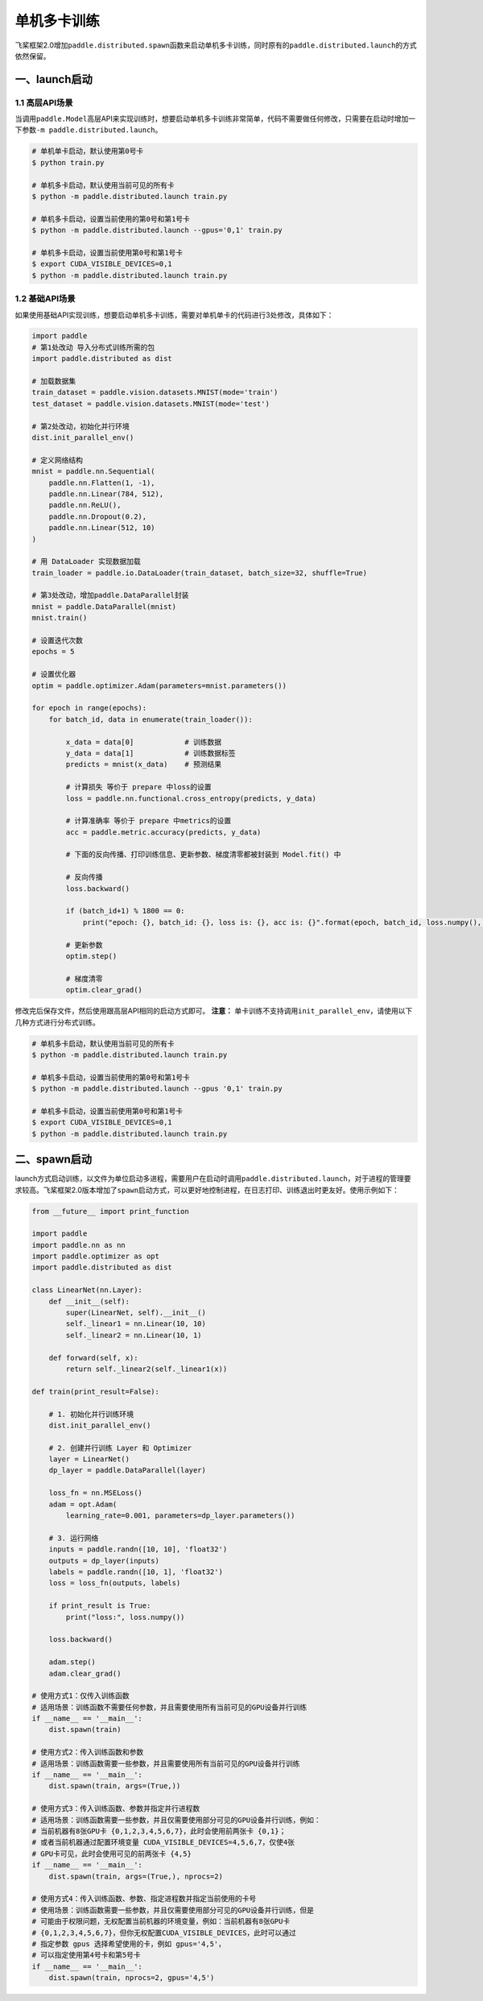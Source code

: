 .. _cn_doc_device:

单机多卡训练
==================

飞桨框架2.0增加\ ``paddle.distributed.spawn``\ 函数来启动单机多卡训练，同时原有的\ ``paddle.distributed.launch``\ 的方式依然保留。

一、launch启动
---------------------

1.1 高层API场景
~~~~~~~~~~~~~~~~~~~~~~~~~~~~~~~~~~~~~~~

当调用\ ``paddle.Model``\高层API来实现训练时，想要启动单机多卡训练非常简单，代码不需要做任何修改，只需要在启动时增加一下参数\ ``-m paddle.distributed.launch``\ 。

.. code:: bash

    # 单机单卡启动，默认使用第0号卡
    $ python train.py

    # 单机多卡启动，默认使用当前可见的所有卡
    $ python -m paddle.distributed.launch train.py

    # 单机多卡启动，设置当前使用的第0号和第1号卡
    $ python -m paddle.distributed.launch --gpus='0,1' train.py

    # 单机多卡启动，设置当前使用第0号和第1号卡
    $ export CUDA_VISIBLE_DEVICES=0,1
    $ python -m paddle.distributed.launch train.py

1.2 基础API场景
~~~~~~~~~~~~~~~~~~

如果使用基础API实现训练，想要启动单机多卡训练，需要对单机单卡的代码进行3处修改，具体如下：

.. code:: python3

    import paddle
    # 第1处改动 导入分布式训练所需的包
    import paddle.distributed as dist

    # 加载数据集
    train_dataset = paddle.vision.datasets.MNIST(mode='train')
    test_dataset = paddle.vision.datasets.MNIST(mode='test')

    # 第2处改动，初始化并行环境
    dist.init_parallel_env()
    
    # 定义网络结构
    mnist = paddle.nn.Sequential(
        paddle.nn.Flatten(1, -1),
        paddle.nn.Linear(784, 512),
        paddle.nn.ReLU(),
        paddle.nn.Dropout(0.2),
        paddle.nn.Linear(512, 10)
    )

    # 用 DataLoader 实现数据加载
    train_loader = paddle.io.DataLoader(train_dataset, batch_size=32, shuffle=True)
    
    # 第3处改动，增加paddle.DataParallel封装
    mnist = paddle.DataParallel(mnist)
    mnist.train()

    # 设置迭代次数
    epochs = 5

    # 设置优化器
    optim = paddle.optimizer.Adam(parameters=mnist.parameters())

    for epoch in range(epochs):
        for batch_id, data in enumerate(train_loader()):

            x_data = data[0]            # 训练数据
            y_data = data[1]            # 训练数据标签
            predicts = mnist(x_data)    # 预测结果

            # 计算损失 等价于 prepare 中loss的设置
            loss = paddle.nn.functional.cross_entropy(predicts, y_data)

            # 计算准确率 等价于 prepare 中metrics的设置
            acc = paddle.metric.accuracy(predicts, y_data)

            # 下面的反向传播、打印训练信息、更新参数、梯度清零都被封装到 Model.fit() 中

            # 反向传播
            loss.backward()

            if (batch_id+1) % 1800 == 0:
                print("epoch: {}, batch_id: {}, loss is: {}, acc is: {}".format(epoch, batch_id, loss.numpy(), acc.numpy()))

            # 更新参数
            optim.step()

            # 梯度清零
            optim.clear_grad()

修改完后保存文件，然后使用跟高层API相同的启动方式即可。
**注意：** 单卡训练不支持调用\ ``init_parallel_env``\ ，请使用以下几种方式进行分布式训练。

.. code:: bash

    # 单机多卡启动，默认使用当前可见的所有卡
    $ python -m paddle.distributed.launch train.py

    # 单机多卡启动，设置当前使用的第0号和第1号卡
    $ python -m paddle.distributed.launch --gpus '0,1' train.py

    # 单机多卡启动，设置当前使用第0号和第1号卡
    $ export CUDA_VISIBLE_DEVICES=0,1
    $ python -m paddle.distributed.launch train.py

二、spawn启动
-------------------------------
launch方式启动训练，以文件为单位启动多进程，需要用户在启动时调用\ ``paddle.distributed.launch``\，对于进程的管理要求较高。飞桨框架2.0版本增加了\ ``spawn``\ 启动方式，可以更好地控制进程，在日志打印、训练退出时更友好。使用示例如下：

.. code:: python3

    from __future__ import print_function

    import paddle
    import paddle.nn as nn
    import paddle.optimizer as opt
    import paddle.distributed as dist

    class LinearNet(nn.Layer):
        def __init__(self):
            super(LinearNet, self).__init__()
            self._linear1 = nn.Linear(10, 10)
            self._linear2 = nn.Linear(10, 1)

        def forward(self, x):
            return self._linear2(self._linear1(x))

    def train(print_result=False):

        # 1. 初始化并行训练环境
        dist.init_parallel_env()

        # 2. 创建并行训练 Layer 和 Optimizer
        layer = LinearNet()
        dp_layer = paddle.DataParallel(layer)

        loss_fn = nn.MSELoss()
        adam = opt.Adam(
            learning_rate=0.001, parameters=dp_layer.parameters())

        # 3. 运行网络
        inputs = paddle.randn([10, 10], 'float32')
        outputs = dp_layer(inputs)
        labels = paddle.randn([10, 1], 'float32')
        loss = loss_fn(outputs, labels)

        if print_result is True:
            print("loss:", loss.numpy())

        loss.backward()

        adam.step()
        adam.clear_grad()

    # 使用方式1：仅传入训练函数
    # 适用场景：训练函数不需要任何参数，并且需要使用所有当前可见的GPU设备并行训练
    if __name__ == '__main__':
        dist.spawn(train)

    # 使用方式2：传入训练函数和参数
    # 适用场景：训练函数需要一些参数，并且需要使用所有当前可见的GPU设备并行训练
    if __name__ == '__main__':
        dist.spawn(train, args=(True,))

    # 使用方式3：传入训练函数、参数并指定并行进程数
    # 适用场景：训练函数需要一些参数，并且仅需要使用部分可见的GPU设备并行训练，例如：
    # 当前机器有8张GPU卡 {0,1,2,3,4,5,6,7}，此时会使用前两张卡 {0,1}；
    # 或者当前机器通过配置环境变量 CUDA_VISIBLE_DEVICES=4,5,6,7，仅使4张
    # GPU卡可见，此时会使用可见的前两张卡 {4,5}
    if __name__ == '__main__':
        dist.spawn(train, args=(True,), nprocs=2)

    # 使用方式4：传入训练函数、参数、指定进程数并指定当前使用的卡号
    # 使用场景：训练函数需要一些参数，并且仅需要使用部分可见的GPU设备并行训练，但是
    # 可能由于权限问题，无权配置当前机器的环境变量，例如：当前机器有8张GPU卡 
    # {0,1,2,3,4,5,6,7}，但你无权配置CUDA_VISIBLE_DEVICES，此时可以通过
    # 指定参数 gpus 选择希望使用的卡，例如 gpus='4,5'，
    # 可以指定使用第4号卡和第5号卡
    if __name__ == '__main__':
        dist.spawn(train, nprocs=2, gpus='4,5')

